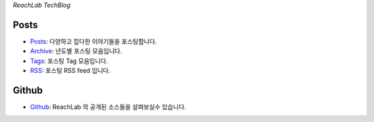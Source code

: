 .. title: ReachLab TechBlog
.. slug: index
.. date: 2020-01-01 00:00:00 UTC+09:00
.. tags:
.. category:
.. link:
.. description:
.. type: text

*ReachLab TechBlog*


Posts
====================

* `Posts </posts/>`_: 다양하고 잡다한 이야기들을 포스팅합니다.
* `Archive </archive.html>`_: 년도별 포스팅 모음입니다.
* `Tags </categories/>`_: 포스팅 Tag 모음입니다.
* `RSS </rss.xml>`_: 포스팅 RSS feed 입니다.


Github
=====================

* `Github <https://github.com/reachlab-kr>`_: ReachLab 의 공개된 소스들을 살펴보실수 있습니다.
